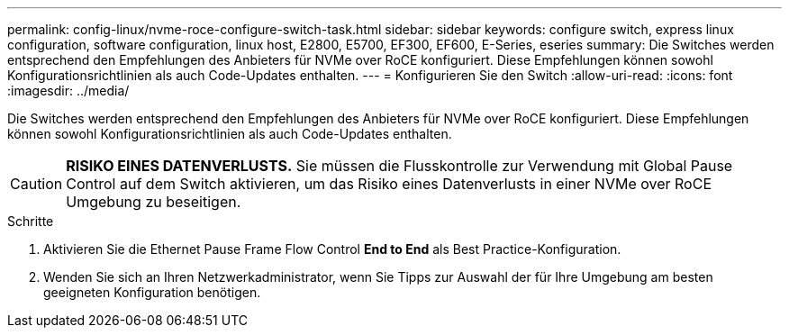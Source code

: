 ---
permalink: config-linux/nvme-roce-configure-switch-task.html 
sidebar: sidebar 
keywords: configure switch, express linux configuration, software configuration, linux host, E2800, E5700, EF300, EF600, E-Series, eseries 
summary: Die Switches werden entsprechend den Empfehlungen des Anbieters für NVMe over RoCE konfiguriert. Diese Empfehlungen können sowohl Konfigurationsrichtlinien als auch Code-Updates enthalten. 
---
= Konfigurieren Sie den Switch
:allow-uri-read: 
:icons: font
:imagesdir: ../media/


[role="lead"]
Die Switches werden entsprechend den Empfehlungen des Anbieters für NVMe over RoCE konfiguriert. Diese Empfehlungen können sowohl Konfigurationsrichtlinien als auch Code-Updates enthalten.


CAUTION: *RISIKO EINES DATENVERLUSTS.* Sie müssen die Flusskontrolle zur Verwendung mit Global Pause Control auf dem Switch aktivieren, um das Risiko eines Datenverlusts in einer NVMe over RoCE Umgebung zu beseitigen.

.Schritte
. Aktivieren Sie die Ethernet Pause Frame Flow Control *End to End* als Best Practice-Konfiguration.
. Wenden Sie sich an Ihren Netzwerkadministrator, wenn Sie Tipps zur Auswahl der für Ihre Umgebung am besten geeigneten Konfiguration benötigen.

